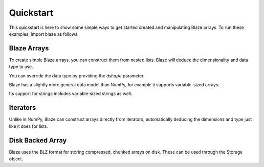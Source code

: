 Quickstart
===========

This quickstart is here to show some simple ways to get started created
and manipulating Blaze arrays. To run these examples, import blaze
as follows.

.. doctest::

    >>> import blaze
    >>> from blaze import array, dshape

Blaze Arrays
~~~~~~~~~~~~

To create simple Blaze arrays, you can construct them from
nested lists. Blaze will deduce the dimensionality and
data type to use.

.. doctest::

    >>> array(3.14)
    array(3.14,
          dshape='float64')

.. doctest::

    >>> array([[1, 2], [3, 4]])
    array([[1, 2],
           [3, 4]],
          dshape='2, 2, int32')

You can override the data type by providing the `dshape`
parameter.

.. doctest::

    >>> array([[1, 2], [3, 4]], dshape='float64')
    array([[ 1.,  2.],
           [ 3.,  4.]],
          dshape='2, 2, float64')

Blaze has a slightly more general data model than NumPy,
for example it supports variable-sized arrays.

.. doctest::

    >>> array([[1], [2, 3, 4], [5, 6]])
    array([[     1],
           [     2,      3,      4],
           [     5,      6]],
          dshape='3, var, int32')

Its support for strings includes variable-sized strings
as well.

.. doctest::

    >>> array([['test', 'one', 'two', 'three'], ['a', 'braca', 'dabra']])
    array([['test', 'one', 'two', 'three'],
           ['a', 'braca', 'dabra']],
          dshape='2, var, string')

Iterators
~~~~~~~~~

Unlike in NumPy, Blaze can construct arrays directly from iterators,
automatically deducing the dimensions and type just like it does
for lists.

.. doctest::

    >>> from blaze import array, dshape
    >>> alst = [1,2,3]
    >>> array(alst.__iter__())
    array([1, 2, 3],
          dshape='3, int32')

.. doctest::

    >>> array([j-i for j in range(1,4)] for i in range(1,4))
    array([[ 0,  1,  2],
           [-1,  0,  1],
           [-2, -1,  0]],
          dshape='3, 3, int32')
    
.. doctest::

    >>> from random import randrange
    >>> array((randrange(10) for i in range(randrange(5))) for j in range(4))
    array([[           7,            9],
           [           5,            2,            6,            4],
           [           9,            2,            2,            5],
           [           5]],
          dshape='4, var, int32')
    

Disk Backed Array
~~~~~~~~~~~~~~~~~

Blaze uses the BLZ format for storing compressed, chunked
arrays on disk. These can be used through the Storage
object.

.. doctest::

    >>> import blaze
    >>> p = blaze.Storage('foo.blz')
    >>> ds = blaze.dshape('2, 2, int32')
    >>> a = blaze.array([[1,2],[3,4]], ds, storage=p)


.. doctest::

    >>> a
    array([[1, 2],
           [3, 4]],
          dshape='2, 2, int32')


.. doctest::

    >>> import blaze
    >>> blaze.open(blaze.Storage('foo.blz'))
    array([[1, 2],
           [3, 4]],
          dshape='2, 2, int32')
    >>> blaze.drop(blaze.Storage('foo.blz'))
    



.. XXX: Added a dedicated toplevel page

.. Uncomment this when a way to remove the 'toplevel' from description
.. would be found...
.. Top level functions
.. ~~~~~~~~~~~~~~~~~~~

.. .. automodule blaze.toplevel
..    :members:
